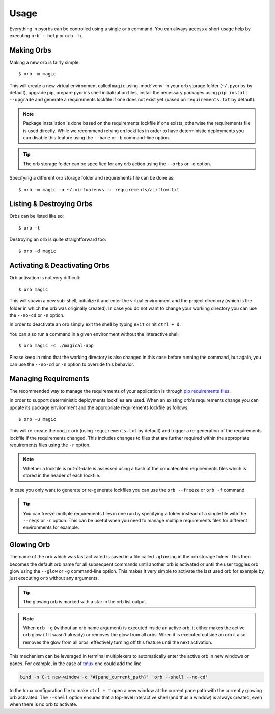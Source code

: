 Usage
=====
Everything in pyorbs can be controlled using a single ``orb`` command. You can always access a
short usage help by executing ``orb --help`` or ``orb -h``.

Making Orbs
---------------------------------
Making a new orb is fairly simple::

    $ orb -m magic

This will create a new virtual environment called ``magic`` using :mod:`venv` in your orb storage
folder (``~/.pyorbs`` by default), upgrade pip, prepare pyorb's shell initialization files, install
the necessary packages using ``pip install --upgrade`` and generate a requirements lockfile if one
does not exist yet (based on ``requirements.txt`` by default).

.. note:: Package installation is done based on the requirements lockfile if one exists, otherwise
    the requirements file is used directly. While we recommend relying on lockfiles in order to
    have deterministic deployments you can disable this feature using the ``--bare`` or ``-b``
    command-line option.

.. tip:: The orb storage folder can be specified for any orb action using the ``--orbs`` or ``-o``
    option.

Specifying a different orb storage folder and requirements file can be done as::

    $ orb -m magic -o ~/.virtualenvs -r requirements/airflow.txt


Listing & Destroying Orbs
-------------------------
Orbs can be listed like so::

    $ orb -l

Destroying an orb is quite straightforward too::

    $ orb -d magic

Activating & Deactivating Orbs
------------------------------
Orb activation is not very difficult::

    $ orb magic

This will spawn a new sub-shell, initialize it and enter the virtual environment and the project
directory (which is the folder in which the orb was originally created). In case you do not want to
change your working directory you can use the ``--no-cd`` or ``-n`` option.

In order to deactivate an orb simply exit the shell by typing ``exit`` or hit ``ctrl + d``.

You can also run a command in a given environment without the interactive shell::

    $ orb magic -c ./magical-app

Please keep in mind that the working directory is also changed in this case before running the
command, but again, you can use the ``--no-cd`` or ``-n`` option to override this behavior.

Managing Requirements
---------------------
The recommended way to manage the requirements of your application is through `pip requirements
files <https://pip.readthedocs.io/en/stable/user_guide/#requirements-files>`_.

In order to support deterministic deployments lockfiles are used. When an existing orb's
requirements change you can update its package environment and the appropriate requirements
lockfile as follows::

    $ orb -u magic

This will re-create the ``magic`` orb (using ``requirements.txt`` by default) and trigger a
re-generation of the requirements lockfile if the requirements changed. This includes changes to
files that are further required within the appropriate requirements files using the ``-r`` option.

.. note:: Whether a lockfile is out-of-date is assessed using a hash of the concatenated
    requirements files which is stored in the header of each lockfile.

In case you only want to generate or re-generate lockfiles you can use the ``orb --freeze`` or
``orb -f`` command.

.. tip:: You can freeze multiple requirements files in one run by specifying a folder instead of a
    single file with the ``--reqs`` or ``-r`` option. This can be useful when you need to manage
    multiple requirements files for different environments for example.

Glowing Orb
-----------
The name of the orb which was last activated is saved in a file called ``.glowing`` in the orb
storage folder. This then becomes the default orb name for all subsequent commands until another
orb is activated or until the user toggles orb glow using the ``--glow`` or ``-g`` command-line
option. This makes it very simple to activate the last used orb for example by just executing
``orb`` without any arguments.

.. tip:: The glowing orb is marked with a star in the orb list output.

.. note:: When ``orb -g`` (without an orb name argument) is executed inside an active orb, it
    either makes the active orb glow (if it wasn't already) or removes the glow from all orbs. When
    it is executed outside an orb it also removes the glow from all orbs, effectively turning off
    this feature until the next activation.

This mechanism can be leveraged in terminal multiplexers to automatically enter the active orb in
new windows or panes. For example, in the case of `tmux <https://github.com/tmux/tmux/wiki>`_ one
could add the line

.. code-block:: none

    bind -n C-t new-window -c '#{pane_current_path}' 'orb --shell --no-cd'

to the tmux configuration file to make ``ctrl + t`` open a new window at the current pane path
with the currently glowing orb activated. The ``--shell`` option ensures that a top-level
interactive shell (and thus a window) is always created, even when there is no orb to activate.
